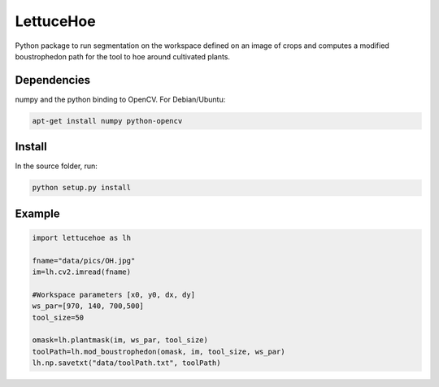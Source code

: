 ==========
LettuceHoe 
==========

Python package to run segmentation on the workspace defined on an image of crops and computes a modified boustrophedon path for the tool to hoe around cultivated plants. 

------------
Dependencies
------------

numpy and the python binding to OpenCV. For Debian/Ubuntu:

.. code:: bash

    apt-get install numpy python-opencv


-------
Install
-------

In the source folder, run:

.. code:: bash

    python setup.py install

-------
Example
-------

.. code:: python

  import lettucehoe as lh

  fname="data/pics/OH.jpg"
  im=lh.cv2.imread(fname)

  #Workspace parameters [x0, y0, dx, dy]
  ws_par=[970, 140, 700,500]
  tool_size=50

  omask=lh.plantmask(im, ws_par, tool_size)
  toolPath=lh.mod_boustrophedon(omask, im, tool_size, ws_par)
  lh.np.savetxt("data/toolPath.txt", toolPath)

.. image:: data/pics/example.png
